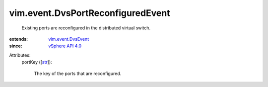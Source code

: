.. _str: https://docs.python.org/2/library/stdtypes.html

.. _vSphere API 4.0: ../../vim/version.rst#vimversionversion5

.. _vim.event.DvsEvent: ../../vim/event/DvsEvent.rst


vim.event.DvsPortReconfiguredEvent
==================================
  Existing ports are reconfigured in the distributed virtual switch.
:extends: vim.event.DvsEvent_
:since: `vSphere API 4.0`_

Attributes:
    portKey ([`str`_]):

       The key of the ports that are reconfigured.
